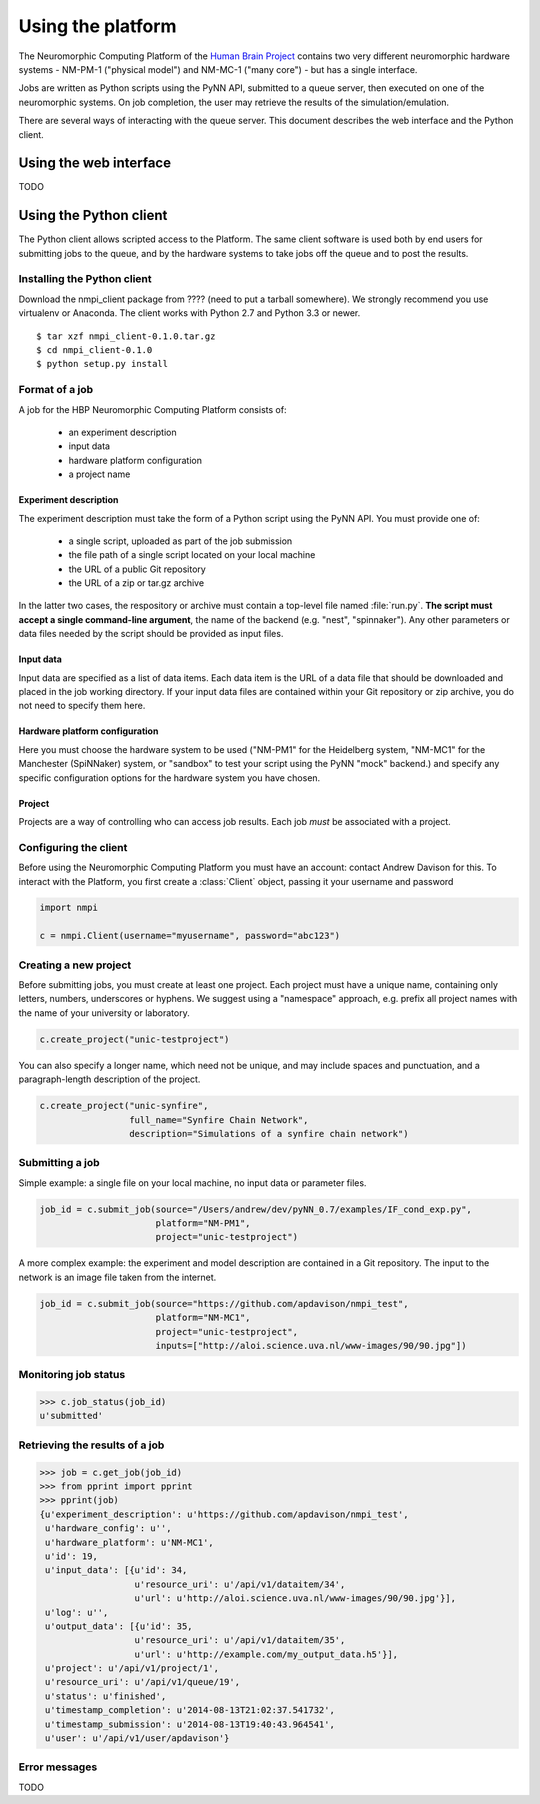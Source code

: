 ==================
Using the platform
==================

The Neuromorphic Computing Platform of the `Human Brain Project`_ contains two very different neuromorphic hardware
systems - NM-PM-1 ("physical model") and NM-MC-1 ("many core") - but has a single interface.

Jobs are written as Python scripts using the PyNN API, submitted to a queue server, then executed on one of the
neuromorphic systems. On job completion, the user may retrieve the results of the simulation/emulation.

There are several ways of interacting with the queue server. This document describes the web interface and the Python
client.


Using the web interface
=======================

TODO


Using the Python client
=======================

The Python client allows scripted access to the Platform. The same client software is used both by end users for
submitting jobs to the queue, and by the hardware systems to take jobs off the queue and to post the results.


Installing the Python client
----------------------------

Download the nmpi_client package from ???? (need to put a tarball somewhere). We strongly recommend you use
virtualenv or Anaconda. The client works with Python 2.7 and Python 3.3 or newer.

::

  $ tar xzf nmpi_client-0.1.0.tar.gz
  $ cd nmpi_client-0.1.0
  $ python setup.py install


Format of a job
---------------

A job for the HBP Neuromorphic Computing Platform consists of:

  * an experiment description
  * input data
  * hardware platform configuration
  * a project name

Experiment description
``````````````````````

The experiment description must take the form of a Python script using the PyNN API. You must provide one of:

  * a single script, uploaded as part of the job submission
  * the file path of a single script located on your local machine
  * the URL of a public Git repository
  * the URL of a zip or tar.gz archive

In the latter two cases, the respository or archive must contain a top-level file named :file:`run.py`.
**The script must accept a single command-line argument**, the name of the backend (e.g. "nest", "spinnaker"). Any other parameters or
data files needed by the script should be provided as input files.

Input data
``````````

Input data are specified as a list of data items. Each data item is the URL of a data file that should be downloaded
and placed in the job working directory. If your input data files are contained within your Git repository or zip
archive, you do not need to specify them here.

Hardware platform configuration
```````````````````````````````

Here you must choose the hardware system to be used ("NM-PM1" for the Heidelberg system, "NM-MC1" for the
Manchester (SpiNNaker) system, or "sandbox" to test your script using the PyNN "mock" backend.) and specify any
specific configuration options for the hardware system you have chosen.

.. todo:: add options for running with ESS

.. todo:: list configuration options for NM-PM1 and NM-MC1 systems

Project
```````

Projects are a way of controlling who can access job results. Each job *must* be associated with a project.


Configuring the client
----------------------

Before using the Neuromorphic Computing Platform you must have an account: contact Andrew Davison for this.
To interact with the Platform, you first create a :class:`Client` object, passing it your username and password

.. code-block:: python

    import nmpi

    c = nmpi.Client(username="myusername", password="abc123")

.. todo:: allow a configuration file (".nmpirc"?) for putting username, password in


Creating a new project
----------------------

Before submitting jobs, you must create at least one project. Each project must have a unique name,
containing only letters, numbers, underscores or hyphens.
We suggest using a "namespace" approach, e.g. prefix all project names with the name of your
university or laboratory.

.. code-block:: python

    c.create_project("unic-testproject")

You can also specify a longer name, which need not be unique, and may include spaces and punctuation,
and a paragraph-length description of the project.

.. code-block:: python

    c.create_project("unic-synfire",
                     full_name="Synfire Chain Network",
                     description="Simulations of a synfire chain network")


.. todo:: what happens if a project with that name already exists?


Submitting a job
----------------

Simple example: a single file on your local machine, no input data or parameter files.

.. code-block:: python

    job_id = c.submit_job(source="/Users/andrew/dev/pyNN_0.7/examples/IF_cond_exp.py",
                          platform="NM-PM1",
                          project="unic-testproject")


A more complex example: the experiment and model description are contained in a Git repository. The input to the
network is an image file taken from the internet.

.. code-block:: python

    job_id = c.submit_job(source="https://github.com/apdavison/nmpi_test",
                          platform="NM-MC1",
                          project="unic-testproject",
                          inputs=["http://aloi.science.uva.nl/www-images/90/90.jpg"])


Monitoring job status
---------------------

.. code-block:: python

    >>> c.job_status(job_id)
    u'submitted'



Retrieving the results of a job
-------------------------------

.. code-block:: python

    >>> job = c.get_job(job_id)
    >>> from pprint import pprint
    >>> pprint(job)
    {u'experiment_description': u'https://github.com/apdavison/nmpi_test',
     u'hardware_config': u'',
     u'hardware_platform': u'NM-MC1',
     u'id': 19,
     u'input_data': [{u'id': 34,
                      u'resource_uri': u'/api/v1/dataitem/34',
                      u'url': u'http://aloi.science.uva.nl/www-images/90/90.jpg'}],
     u'log': u'',
     u'output_data': [{u'id': 35,
                      u'resource_uri': u'/api/v1/dataitem/35',
                      u'url': u'http://example.com/my_output_data.h5'}],
     u'project': u'/api/v1/project/1',
     u'resource_uri': u'/api/v1/queue/19',
     u'status': u'finished',
     u'timestamp_completion': u'2014-08-13T21:02:37.541732',
     u'timestamp_submission': u'2014-08-13T19:40:43.964541',
     u'user': u'/api/v1/user/apdavison'}



Error messages
--------------

TODO


.. _`Human Brain Project`: http://www.humanbrainproject.eu

